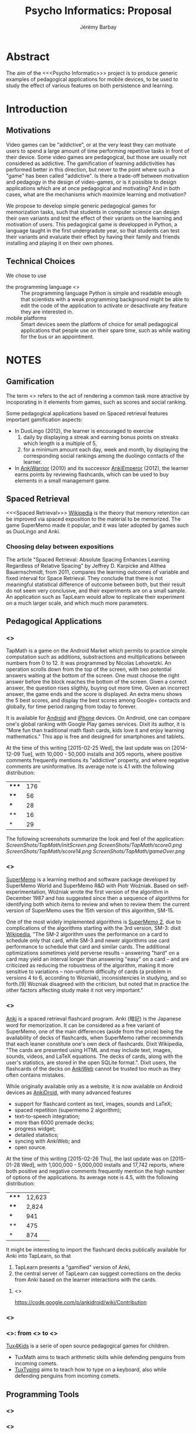 #+TITLE: Psycho Informatics: Proposal
#+DESCRIPTION: Templates and Example of Pedagogical Games for testing various psychological theories about learning.
#+AUTHOR: Jérémy Barbay
#+EMAIL: jeremy@barbay.cl
#+CATEGORY: 

* Abstract

  The aim of the <<<Psycho Informatic>>> project is to produce generic examples of pedagogical applications for mobile devices, to be used to study the effect of various features on both persistence and learning. 


* Introduction 
** Motivations 
  
   Video games can be "addictive", or at the very least they can motivate users to spend a large amount of time performing repetitive tasks in front of their device.  Some video games are pedagogical, but those are usually not considered as addictive. The gamification of learning addictivities has performed better in this direction, but never to the point where such a "game" has been called "addictive". Is there a trade-off between motivation and pedagogy in the design of video-games, or is it possible to design applications which are at once pedagogical and motivating? And in both cases, what are the mechanisms which maximize learning and motivation?

   We propose to develop simple generic pedagogical games for memorization tasks, such that students in computer science can design their own variants and test the effect of their variants on the learning and motivation of users. This pedagogical game is developped in Python, a language taught in the first undergradute year, so that students can test their variants and evaluate their effect by having their family and friends installing and playing it on their own phones.


** Technical Choices

   We chose to use 
   - the programming language <<<Python>>> :: The programming language Python is simple and readable enough that scientists with a weak programming background might be able to edit the code of the application to activate or desactivate any feature they are interested in.
   - mobile platforms :: Smart devices seem the platform of choice for small pedagogical applications that people use on their spare time, such as while waiting for the bus or an appointment.

* NOTES
** Gamification
   The term <<<gamification>>> refers to the act of rendering a common task more atractive by incoporating in it elements from games, such as scores and social ranking.

Some pedagogical applications based on Spaced retrieval features important gamification aspects:
- In DuoLingo (2012), the learner is encouraged to exercise 
  1. daily by displaying a streak and earning bonus points on streaks which length is a multiple of 5,
  2. for a minimum amount each day, week and month, by displaying the corresponding social rankings among the duolingo contacts of the learner.
- In [[http://forum.koohii.com/viewtopic.php?id=6763][AnkiWarrior]] (2010) and its successor [[http://forum.koohii.com/viewtopic.php?pid=172878][AnkiEmperor]] (2012), the learner earns points by reviewing flashcards, which can be used to buy elements in a small management game.

** Spaced Retrieval

   <<<Spaced Retrieval>>> [[http://en.wikipedia.org/wiki/Spaced_retrieval][Wikipedia]] is the theory that memory retention can be improved via spaced exposition to the material to be memorized.  The game SuperMemo made it popular, and it was later adopted by games such as DuoLingo and Anki.

*** Choosing delay between expositions

The article "Spaced Retrieval: Absolute Spacing Enhances Learning Regardless of Relative Spacing" by Jeffrey D. Karpicke and Althea Bauernschmidt, from 2011, compares the learning outcomes of variable and fixed interval for Space Retrieval. They conclude that there is not meaningful statistical difference of outcome between both, but their result do not seem very conclusive, and their experiments are on a small sample. An application such as TapLearn would allow to replicate their experiment on a much larger scale, and which much more parameters.

*** COMMENT Choosing material to be reviewed

According to a [[http://stackoverflow.com/questions/10865535/best-way-to-modify-and-generalize-spaced-repetition-software ][stack overflow post]], the article "Improving students' long-term knowledge retention through personalized review" by Lindsey, Shroyer, Pashler, and Mozer describesa machine learning algorithm that, given a set of students' timestamped correct and incorrect responses to a list of questions, estimates the probability of correct response for each (student, question)-pair.  At any given time, such an algorithm could tell you the question most at risk of being forgotten (lowest probability of correct response). Even more than that, it gives a sorted list of questions in decreasing risk of forgetting. And yet even more than this, it'll give you a number between 0 and 1 indicating the risk of forgetting, so that you can set a threshold like "Don't ask me questions for which the probability of forgetting is less than 5%".

** Pedagogical Applications
*** <<<TapMath>>>

 TapMath is a game on the Android Market which permits to practice simple computation such as additions, substractions and multiplications between numbers from 0 to 12.  It was programmed by Nicolas Lehovetzki.  An operation scrolls down from the top of the screen, with two potential answers waiting at the bottom of the screen.  One must choose the right answer before the block reaches the bottom of the screen. Given a correct answer, the question rises sligthly, buying out more time.  Given an incorrect answer, the game ends and the score is displayed.  An extra menu shows the 5 best scores, and display the best scores among Google+ contacts and globally, for time period ranging from today to forever.

It is available for [[https://play.google.com/store/apps/details?id=fr.lehovetzki.tapmath&hl=en][Android]] and [[https://itunes.apple.com/fr/app/tap-math-jeux-calcul-rapide/id820464618?mt=8][iPhone]] devices. On Android, one can compare one's global ranking with Google Play games services.  Dixit its author, it is "More fun than traditional math flash cards, kids love it and enjoy learning mathematics."  This app is free and designed for smartphones and tablets.

At the time of this writing [2015-02-25 Wed], the last update was on [2014-12-09 Tue], with 10,000 - 50,000 installs and 305 reports, where positive comments frequently mentions its "addictive" property, and where negative comments are uninformative. Its average note is 4.1 with the following distribution:
| ***** | 176 |
| ****  |  56 |
| ***   |  28 |
| **    |  16 |
| *     |  29 |

The following screenshots summarize the look and feel of the application:
[[ScreenShots/TapMath/initScreen.png]]
[[ScreenShots/TapMath/score0.png]]
[[ScreenShots/TapMath/score14.png]]
[[ScreenShots/TapMath/gameOver.png]]

*** <<<SuperMemo>>>

[[http://en.wikipedia.org/wiki/SuperMemo][SuperMemo]] is a learning method and software package developed by SuperMemo World and SuperMemo R&D with Piotr Woźniak. Based on self-experimentation, Woźniak wrote the first version of the algorithm in December 1987 and has suggested since then a sequence of algorithms for identifying both which items to review and when to review them: the current version of SuperMemo uses the 15th version of this algorithm, SM-15.

One of the most widely implemented algorithms is [[http://www.supermemo.com/english/ol/sm2.htm][SuperMemo 2]], due to complications of the algorithms starting with the 3rd version, SM-3: dixit [[http://en.wikipedia.org/wiki/SuperMemo][Wikipedia]], "The SM-2 algorithm uses the performance on a card to schedule only that card, while SM-3 and newer algorithms use card performance to schedule that card and similar cards. The additional optimizations sometimes yield perverse results – answering "hard" on a card may yield an interval longer than answering "easy" on a card – and are criticized as reducing the robustness of the algorithm, making it more sensitive to variations – non-uniform difficulty of cards (a problem in versions 4 to 6, according to Wozniak), inconsistencies in studying, and so forth.[9] Wozniak disagreed with the criticism, but noted that in practice the other factors affecting study make it not very important."
*** <<<Anki>>>

[[http://en.wikipedia.org/wiki/Anki_%28software%29][Anki]] is a spaced retrieval flashcard program. Anki (暗記) is the Japanese word for memorization.  It can be considered as a free variant of SuperMemo, one of the main differences (aside from the price) being the availability of decks of flashcards, when SuperMemo rather recommends that each leaner constitute one's own deck of flashcards.  Dixit Wikipedia, "The cards are presented using HTML and may include text, images, sounds, videos, and LaTeX equations. The decks of cards, along with the user's statistics, are stored in the open SQLite format.". Dixit users, the flashcards of the decks on [[https://ankiweb.net/][AnkiWeb]] cannot be trusted too much as they often contains mistakes.

While originally available only as a website, it is now available on Android devices as [[https://play.google.com/store/apps/details?id=com.ichi2.anki&hl=en][AnkiDroid]], with many advanced features
  - support for flashcard content as text, images, sounds and LaTeX;
  - spaced repetition (supermemo 2 algorithm);
  - text-to-speech integration;
  - more than 6000 premade decks;
  - progress widget;
  - detailed statistics;
  - syncing with AnkiWeb; and
  - open source.

At the time of this writing [2015-02-26 Thu], the last update was on [2015-01-28 Wed], with  1,000,000 - 5,000,000 installs and 17,742 reports, where both positive and negative comments frequently mention the high number of options of the applications. Its average note is 4.5, with the following distribution:
| ***** | 12,623 |
| ****  |  2,824 |
| ***   |    941 |
| **    |    475 |
| *     |    874 |



It might be interesting to import the flashcard decks publically available for Anki into TapLearn, so that
1. TapLearn presents a "gamified" version of Anki,
2. the central server of TapLearn can suggest corrections on the decks from Anki based on the learner interactions with the cards.

**** <<<AnkiDroid>>>
    https://code.google.com/p/ankidroid/wiki/Contribution

*** <<<DuoLingo>>> 



*** <<<Tux4kids>>>: from <<<TuxMath>>> to <<<TuxType>>>

[[http://tux4kids.alioth.debian.org/][Tux4Kids]] is a serie of open source pedagogical games for children.

- TuxMath aims to teach arithmetic skills while  defending penguins from incoming comets.
- [[http://tux4kids.alioth.debian.org/tuxtyping.php][TuxTyping]] aims to teach how to type on a keyboard, also while defending penguins from incoming comets.


** Programming Tools
*** <<<Python>>>
*** <<<PyGame>>>

    [[http://pygame.org/][PyGame]] is a set of Python modules designed for writing games and multimedia programs, on top of the excellent SDL library. It is highly portable and runs on nearly every platform and operating system.  Pygame is free. Released under the GPL License, one can create open source, free, freeware, shareware, and commercial games with it. 

*** <<<PyGame/Android>>>

**** SETUP PyGame/Android
     You can find more detailed instructions to set-up PyGame for Android on the page http://pygame.renpy.org/android-packaging.html. 
